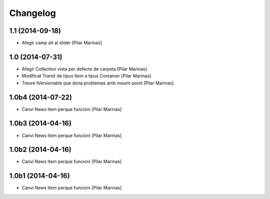 Changelog
=========

1.1 (2014-09-18)
----------------

* Afegir camp alt al slider [Pilar Marinas]

1.0 (2014-07-31)
----------------

* Afegir Collection vista per defecte de carpeta [Pilar Marinas]
* Modificat Tramit de tipus Item a tipus Container [Pilar Marinas]
* Treure IVersionable que dona problemas amb mount-point [Pilar Marinas]

1.0b4 (2014-07-22)
------------------

* Canvi News Item perque funcioni [Pilar Marinas]

1.0b3 (2014-04-16)
------------------

* Canvi News Item perque funcioni [Pilar Marinas]

1.0b2 (2014-04-16)
------------------

* Canvi News Item perque funcioni [Pilar Marinas]

1.0b1 (2014-04-16)
------------------

* Canvi News Item perque funcioni [Pilar Marinas]